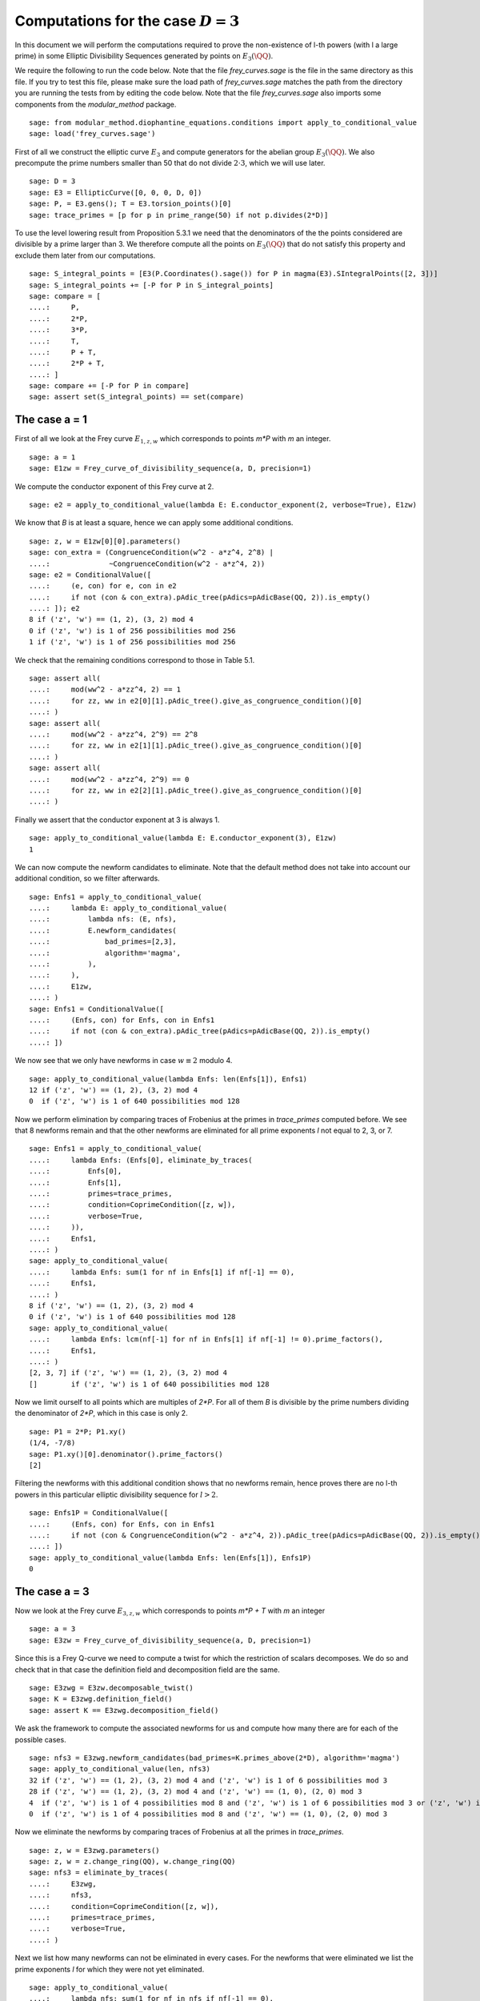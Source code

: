 =========================================
 Computations for the case :math:`D = 3`
=========================================

In this document we will perform the computations required to prove
the non-existence of l-th powers (with l a large prime) in some
Elliptic Divisibility Sequences generated by points on
:math:`E_3(\QQ)`.

.. linkall

We require the following to run the code below. Note that the file
`frey_curves.sage` is the file in the same directory as this file. If
you try to test this file, please make sure the load path of
`frey_curves.sage` matches the path from the directory you are running
the tests from by editing the code below. Note that the file
`frey_curves.sage` also imports some components from the
`modular_method` package.

::

   sage: from modular_method.diophantine_equations.conditions import apply_to_conditional_value
   sage: load('frey_curves.sage')

First of all we construct the elliptic curve :math:`E_3` and compute
generators for the abelian group :math:`E_3(\QQ)`. We also precompute
the prime numbers smaller than 50 that do not divide :math:`2 \cdot
3`, which we will use later.

::

   sage: D = 3
   sage: E3 = EllipticCurve([0, 0, 0, D, 0])
   sage: P, = E3.gens(); T = E3.torsion_points()[0]
   sage: trace_primes = [p for p in prime_range(50) if not p.divides(2*D)]

To use the level lowering result from Proposition 5.3.1 we need that
the denominators of the the points considered are divisible by a prime
larger than 3. We therefore compute all the points on :math:`E_3(\QQ)`
that do not satisfy this property and exclude them later from our
computations.

::

   sage: S_integral_points = [E3(P.Coordinates().sage()) for P in magma(E3).SIntegralPoints([2, 3])]
   sage: S_integral_points += [-P for P in S_integral_points]
   sage: compare = [
   ....:     P,
   ....:     2*P,
   ....:     3*P,
   ....:     T,
   ....:     P + T,
   ....:     2*P + T,
   ....: ]
   sage: compare += [-P for P in compare]
   sage: assert set(S_integral_points) == set(compare)

The case a = 1
--------------

First of all we look at the Frey curve :math:`E_{1, z, w}` which
corresponds to points `m*P` with `m` an integer.

::

   sage: a = 1
   sage: E1zw = Frey_curve_of_divisibility_sequence(a, D, precision=1)

We compute the conductor exponent of this Frey curve at 2.

::

   sage: e2 = apply_to_conditional_value(lambda E: E.conductor_exponent(2, verbose=True), E1zw)

We know that `B` is at least a square, hence we can apply some
additional conditions.

::

   sage: z, w = E1zw[0][0].parameters()
   sage: con_extra = (CongruenceCondition(w^2 - a*z^4, 2^8) |
   ....:              ~CongruenceCondition(w^2 - a*z^4, 2))
   sage: e2 = ConditionalValue([
   ....:     (e, con) for e, con in e2
   ....:     if not (con & con_extra).pAdic_tree(pAdics=pAdicBase(QQ, 2)).is_empty()
   ....: ]); e2
   8 if ('z', 'w') == (1, 2), (3, 2) mod 4
   0 if ('z', 'w') is 1 of 256 possibilities mod 256
   1 if ('z', 'w') is 1 of 256 possibilities mod 256

We check that the remaining conditions correspond to those in Table
5.1.

::

   sage: assert all(
   ....:     mod(ww^2 - a*zz^4, 2) == 1
   ....:     for zz, ww in e2[0][1].pAdic_tree().give_as_congruence_condition()[0]
   ....: )
   sage: assert all(
   ....:     mod(ww^2 - a*zz^4, 2^9) == 2^8
   ....:     for zz, ww in e2[1][1].pAdic_tree().give_as_congruence_condition()[0]
   ....: )
   sage: assert all(
   ....:     mod(ww^2 - a*zz^4, 2^9) == 0
   ....:     for zz, ww in e2[2][1].pAdic_tree().give_as_congruence_condition()[0]
   ....: )

Finally we assert that the conductor exponent at 3 is always 1.

::

   sage: apply_to_conditional_value(lambda E: E.conductor_exponent(3), E1zw)
   1

We can now compute the newform candidates to eliminate. Note that the
default method does not take into account our additional condition, so
we filter afterwards.

::

   sage: Enfs1 = apply_to_conditional_value(
   ....:     lambda E: apply_to_conditional_value(
   ....:         lambda nfs: (E, nfs),
   ....:         E.newform_candidates(
   ....:             bad_primes=[2,3],
   ....:             algorithm='magma',
   ....:         ),
   ....:     ),
   ....:     E1zw,
   ....: )
   sage: Enfs1 = ConditionalValue([
   ....:     (Enfs, con) for Enfs, con in Enfs1
   ....:     if not (con & con_extra).pAdic_tree(pAdics=pAdicBase(QQ, 2)).is_empty()
   ....: ])

We now see that we only have newforms in case :math:`w \equiv 2` modulo 4.

::

   sage: apply_to_conditional_value(lambda Enfs: len(Enfs[1]), Enfs1)
   12 if ('z', 'w') == (1, 2), (3, 2) mod 4
   0  if ('z', 'w') is 1 of 640 possibilities mod 128

Now we perform elimination by comparing traces of Frobenius at the
primes in `trace_primes` computed before. We see that 8 newforms
remain and that the other newforms are eliminated for all prime
exponents `l` not equal to 2, 3, or 7.

::

   sage: Enfs1 = apply_to_conditional_value(
   ....:     lambda Enfs: (Enfs[0], eliminate_by_traces(
   ....:         Enfs[0],
   ....:         Enfs[1],
   ....:         primes=trace_primes,
   ....:         condition=CoprimeCondition([z, w]),
   ....:         verbose=True,
   ....:     )),
   ....:     Enfs1,
   ....: )
   sage: apply_to_conditional_value(
   ....:     lambda Enfs: sum(1 for nf in Enfs[1] if nf[-1] == 0),
   ....:     Enfs1,
   ....: )
   8 if ('z', 'w') == (1, 2), (3, 2) mod 4
   0 if ('z', 'w') is 1 of 640 possibilities mod 128
   sage: apply_to_conditional_value(
   ....:     lambda Enfs: lcm(nf[-1] for nf in Enfs[1] if nf[-1] != 0).prime_factors(),
   ....:     Enfs1,
   ....: )
   [2, 3, 7] if ('z', 'w') == (1, 2), (3, 2) mod 4
   []        if ('z', 'w') is 1 of 640 possibilities mod 128

Now we limit ourself to all points which are multiples of `2*P`. For
all of them `B` is divisible by the prime numbers dividing the
denominator of `2*P`, which in this case is only 2.

::

   sage: P1 = 2*P; P1.xy()
   (1/4, -7/8)
   sage: P1.xy()[0].denominator().prime_factors()
   [2]

Filtering the newforms with this additional condition shows that no
newforms remain, hence proves there are no l-th powers in this
particular elliptic divisibility sequence for :math:`l > 2`.

::

   sage: Enfs1P = ConditionalValue([
   ....:     (Enfs, con) for Enfs, con in Enfs1
   ....:     if not (con & CongruenceCondition(w^2 - a*z^4, 2)).pAdic_tree(pAdics=pAdicBase(QQ, 2)).is_empty()
   ....: ])
   sage: apply_to_conditional_value(lambda Enfs: len(Enfs[1]), Enfs1P)
   0

The case a = 3
--------------

Now we look at the Frey curve :math:`E_{3, z, w}` which corresponds to
points `m*P + T` with `m` an integer

::

   sage: a = 3
   sage: E3zw = Frey_curve_of_divisibility_sequence(a, D, precision=1)

Since this is a Frey Q-curve we need to compute a twist for which the
restriction of scalars decomposes. We do so and check that in that
case the definition field and decomposition field are the same.

::

   sage: E3zwg = E3zw.decomposable_twist()
   sage: K = E3zwg.definition_field()
   sage: assert K == E3zwg.decomposition_field()

We ask the framework to compute the associated newforms for us and
compute how many there are for each of the possible cases.

::

   sage: nfs3 = E3zwg.newform_candidates(bad_primes=K.primes_above(2*D), algorithm='magma')
   sage: apply_to_conditional_value(len, nfs3)
   32 if ('z', 'w') == (1, 2), (3, 2) mod 4 and ('z', 'w') is 1 of 6 possibilities mod 3
   28 if ('z', 'w') == (1, 2), (3, 2) mod 4 and ('z', 'w') == (1, 0), (2, 0) mod 3
   4  if ('z', 'w') is 1 of 4 possibilities mod 8 and ('z', 'w') is 1 of 6 possibilities mod 3 or ('z', 'w') is 1 of 4 possibilities mod 8 and ('z', 'w') == (1, 0), (2, 0) mod 3 or ('z', 'w') is 1 of 4 possibilities mod 8 and ('z', 'w') is 1 of 6 possibilities mod 3
   0  if ('z', 'w') is 1 of 4 possibilities mod 8 and ('z', 'w') == (1, 0), (2, 0) mod 3

Now we eliminate the newforms by comparing traces of Frobenius at all
the primes in `trace_primes`.

::

   sage: z, w = E3zwg.parameters()
   sage: z, w = z.change_ring(QQ), w.change_ring(QQ)
   sage: nfs3 = eliminate_by_traces(
   ....:     E3zwg,
   ....:     nfs3,
   ....:     condition=CoprimeCondition([z, w]),
   ....:     primes=trace_primes,
   ....:     verbose=True,
   ....: )

Next we list how many newforms can not be eliminated in every
cases. For the newforms that were eliminated we list the prime
exponents `l` for which they were not yet eliminated.

::

   sage: apply_to_conditional_value(
   ....:     lambda nfs: sum(1 for nf in nfs if nf[-1] == 0),
   ....:     nfs3,
   ....: )
   16 if ('z', 'w') == (1, 2), (3, 2) mod 4 and ('z', 'w') is 1 of 6 possibilities mod 3
   12 if ('z', 'w') == (1, 2), (3, 2) mod 4 and ('z', 'w') == (1, 0), (2, 0) mod 3
   4  if ('z', 'w') is 1 of 4 possibilities mod 8 and ('z', 'w') is 1 of 6 possibilities mod 3 or ('z', 'w') is 1 of 4 possibilities mod 8 and ('z', 'w') is 1 of 6 possibilities mod 3
   0  if ('z', 'w') is 1 of 4 possibilities mod 8 and ('z', 'w') == (1, 0), (2, 0) mod 3 or ('z', 'w') is 1 of 4 possibilities mod 8 and ('z', 'w') == (1, 0), (2, 0) mod 3
   sage: apply_to_conditional_value(
   ....:     lambda nfs: lcm(nf[-1] for nf in nfs if nf[-1] != 0).prime_factors(),
   ....:     nfs3,
   ....: )
   [2]               if ('z', 'w') == (1, 2), (3, 2) mod 4 and ('z', 'w') is 1 of 6 possibilities mod 3
   [2, 3, 7, 11, 17] if ('z', 'w') == (1, 2), (3, 2) mod 4 and ('z', 'w') == (1, 0), (2, 0) mod 3
   []                if ('z', 'w') is 1 of 4 possibilities mod 8 and ('z', 'w') is 1 of 6 possibilities mod 3 or ('z', 'w') is 1 of 4 possibilities mod 8 and ('z', 'w') is 1 of 6 possibilities mod 3 or ('z', 'w') is 1 of 4 possibilities mod 8 and ('z', 'w') == (1, 0), (2, 0) mod 3
   [2, 3, 5]         if ('z', 'w') is 1 of 4 possibilities mod 8 and ('z', 'w') == (1, 0), (2, 0) mod 3

Now we limit ourself to all points which are multiples of `3*P + T`.
For all of them `B` is divisible by the prime numbers dividing the
denominator of `3*P + T`, which in this case is only 11.

::

   sage: P1 = 3*P + T; P1.xy()
   (27/121, 1098/1331)
   sage: P1.xy()[0].denominator().prime_factors()
   [11]

We perform the elimination again at 11, using this additional
condition. We find that all newforms are eliminated in this case
whenever :math:`l > 17`.

::

   sage: nfs3P = eliminate_by_trace(E3zwg, nfs3, 11,
   ....:                              condition=(CoprimeCondition([z, w]) &
   ....:                                         CongruenceCondition(w^2 - a*z^4, 11)),
   ....:                              verbose=True)
   sage: apply_to_conditional_value(
   ....:     lambda nfs: lcm(nf[-1] for nf in nfs).prime_factors(),
   ....:     nfs3P
   ....: )
   [2, 3, 11]           if ('z', 'w') == (1, 2), (3, 2) mod 4 and ('z', 'w') is 1 of 6 possibilities mod 3 or ('z', 'w') is 1 of 4 possibilities mod 8 and ('z', 'w') is 1 of 6 possibilities mod 3 or ('z', 'w') is 1 of 4 possibilities mod 8 and ('z', 'w') is 1 of 6 possibilities mod 3
   [2, 3, 5, 7, 11, 17] if ('z', 'w') == (1, 2), (3, 2) mod 4 and ('z', 'w') == (1, 0), (2, 0) mod 3
   [2, 3]               if ('z', 'w') is 1 of 4 possibilities mod 8 and ('z', 'w') == (1, 0), (2, 0) mod 3
   []                   if ('z', 'w') is 1 of 4 possibilities mod 8 and ('z', 'w') == (1, 0), (2, 0) mod 3
